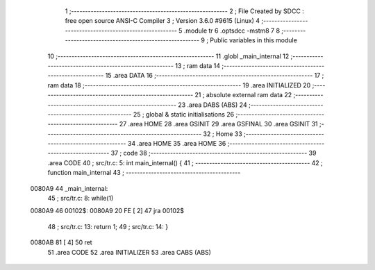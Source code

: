                                       1 ;--------------------------------------------------------
                                      2 ; File Created by SDCC : free open source ANSI-C Compiler
                                      3 ; Version 3.6.0 #9615 (Linux)
                                      4 ;--------------------------------------------------------
                                      5 	.module tr
                                      6 	.optsdcc -mstm8
                                      7 	
                                      8 ;--------------------------------------------------------
                                      9 ; Public variables in this module
                                     10 ;--------------------------------------------------------
                                     11 	.globl _main_internal
                                     12 ;--------------------------------------------------------
                                     13 ; ram data
                                     14 ;--------------------------------------------------------
                                     15 	.area DATA
                                     16 ;--------------------------------------------------------
                                     17 ; ram data
                                     18 ;--------------------------------------------------------
                                     19 	.area INITIALIZED
                                     20 ;--------------------------------------------------------
                                     21 ; absolute external ram data
                                     22 ;--------------------------------------------------------
                                     23 	.area DABS (ABS)
                                     24 ;--------------------------------------------------------
                                     25 ; global & static initialisations
                                     26 ;--------------------------------------------------------
                                     27 	.area HOME
                                     28 	.area GSINIT
                                     29 	.area GSFINAL
                                     30 	.area GSINIT
                                     31 ;--------------------------------------------------------
                                     32 ; Home
                                     33 ;--------------------------------------------------------
                                     34 	.area HOME
                                     35 	.area HOME
                                     36 ;--------------------------------------------------------
                                     37 ; code
                                     38 ;--------------------------------------------------------
                                     39 	.area CODE
                                     40 ;	src/tr.c: 5: int main_internal() {
                                     41 ;	-----------------------------------------
                                     42 ;	 function main_internal
                                     43 ;	-----------------------------------------
      0080A9                         44 _main_internal:
                                     45 ;	src/tr.c: 8: while(1)
      0080A9                         46 00102$:
      0080A9 20 FE            [ 2]   47 	jra	00102$
                                     48 ;	src/tr.c: 13: return 1;
                                     49 ;	src/tr.c: 14: }
      0080AB 81               [ 4]   50 	ret
                                     51 	.area CODE
                                     52 	.area INITIALIZER
                                     53 	.area CABS (ABS)
